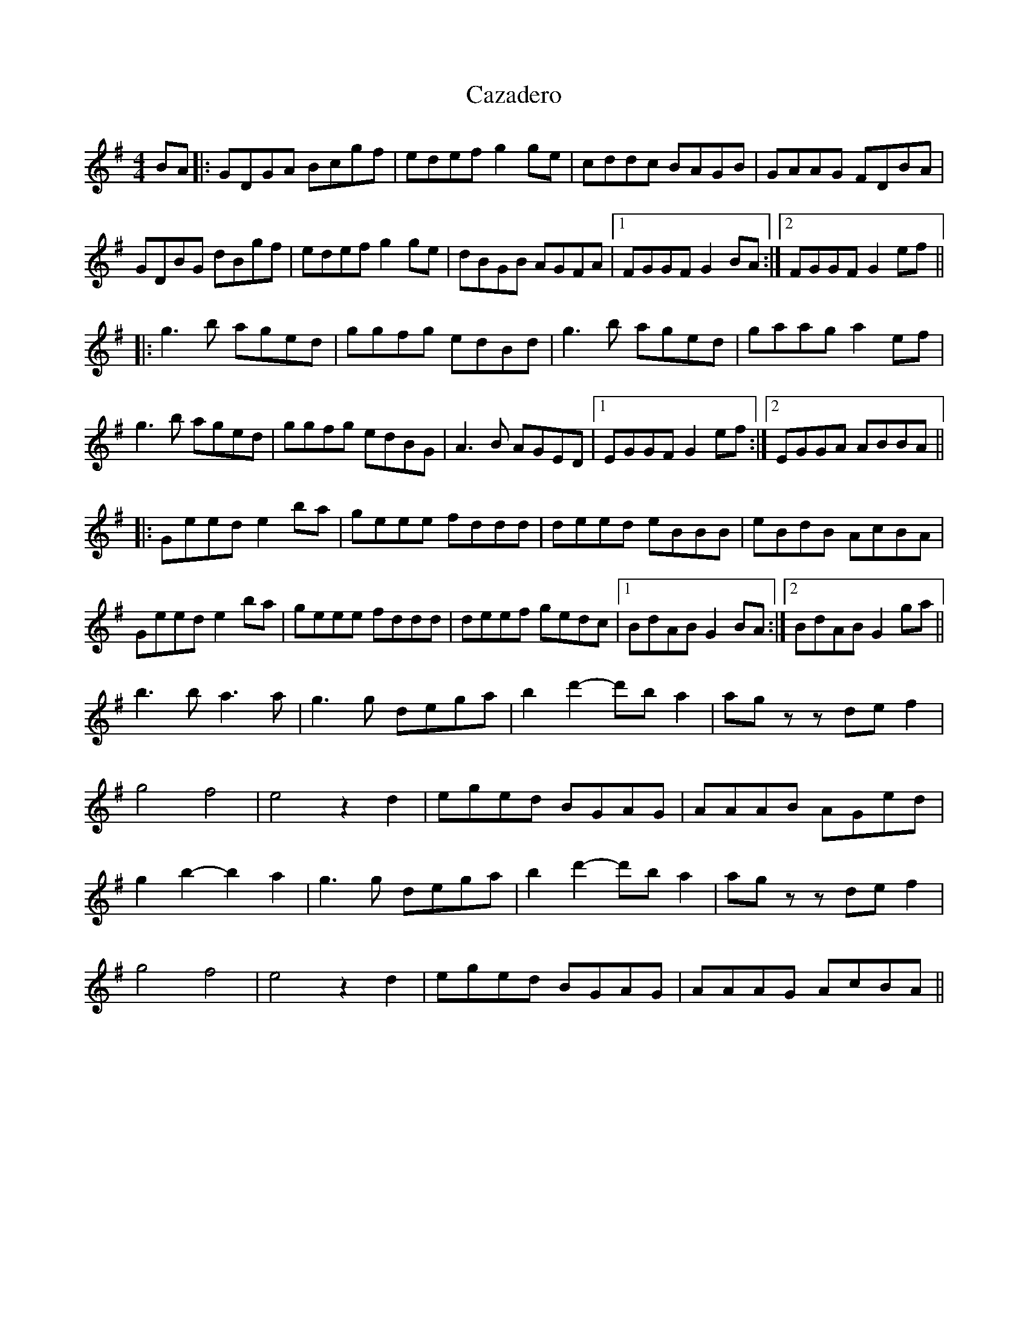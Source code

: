 X: 6636
T: Cazadero
R: reel
M: 4/4
K: Gmajor
BA|:GDGA Bcgf|edef g2 ge|cddc BAGB|GAAG FDBA|
GDBG dBgf|edef g2 ge|dBGB AGFA|1 FGGF G2 BA:|2 FGGF G2 ef||
|:g3 b aged|ggfg edBd|g3 b aged|gaag a2 ef|
g3 b aged|ggfg edBG|A3 B AGED|1 EGGF G2 ef:|2 EGGA ABBA||
|:Geed e2 ba|geee fddd|deed eBBB|eBdB AcBA|
Geed e2 ba|geee fddd|deef gedc|1 BdAB G2 BA:|2 BdAB G2 ga||
b3 b a3 a|g3 g dega|b2 d'2- d'b a2|ag z z de f2|
g4 f4|e4 z2 d2|eged BGAG|AAAB AGed|
g2 b2- b2 a2|g3 g dega|b2 d'2- d'b a2|ag z z de f2|
g4 f4|e4 z2 d2|eged BGAG|AAAG AcBA||

